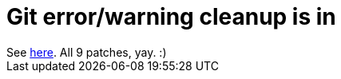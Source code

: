 = Git error/warning cleanup is in

:slug: git-error-warning-cleanup-is-in
:category: hacking
:tags: en
:date: 2009-03-25T23:29:17Z
++++
See <a href="http://git.kernel.org/?p=git/git.git;a=shortlog;h=edbc25c5b377d6fe768cefcc8614cd254a9fc4ff">here</a>. All 9 patches, yay. :)
++++
